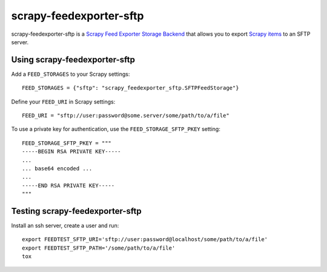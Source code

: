 ========================
scrapy-feedexporter-sftp
========================

.. image:: https://img.shields.io/pypi/v/scrapy-feedexporter-sftp.svg
   :target: https://pypi.python.org/pypi/scrapy-feedexporter-sftp
   :alt: PyPI Version

.. image:: https://img.shields.io/github/license/scrapy-plugins/scrapy-feedexporter-sftp.svg
   :target: https://github.com/scrapy-plugins/scrapy-feedexporter-sftp/blob/master/LICENSE
   :alt: License


scrapy-feedexporter-sftp is a `Scrapy Feed Exporter Storage Backend
<http://doc.scrapy.org/en/latest/topics/feed-exports.html#storage-backends>`_
that allows you to export `Scrapy items
<http://doc.scrapy.org/en/latest/topics/items.html>`_ to an SFTP server.

Using scrapy-feedexporter-sftp
==============================

Add a ``FEED_STORAGES`` to your Scrapy settings::

    FEED_STORAGES = {"sftp": "scrapy_feedexporter_sftp.SFTPFeedStorage"}

Define your ``FEED_URI`` in Scrapy settings::

    FEED_URI = "sftp://user:password@some.server/some/path/to/a/file"

To use a private key for authentication, use the ``FEED_STORAGE_SFTP_PKEY``
setting::

    FEED_STORAGE_SFTP_PKEY = """
    -----BEGIN RSA PRIVATE KEY-----
    ...
    ... base64 encoded ...
    ...
    -----END RSA PRIVATE KEY-----
    """

Testing scrapy-feedexporter-sftp
================================

Install an ssh server, create a user and run::

    export FEEDTEST_SFTP_URI='sftp://user:password@localhost/some/path/to/a/file'
    export FEEDTEST_SFTP_PATH='/some/path/to/a/file'
    tox
